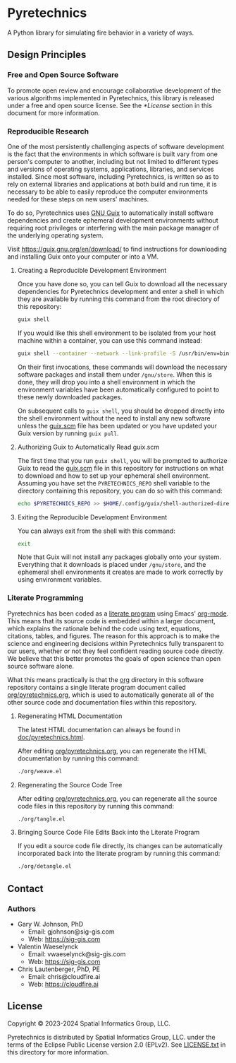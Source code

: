 * Pyretechnics

A Python library for simulating fire behavior in a variety of ways.

** Design Principles
*** Free and Open Source Software

To promote open review and encourage collaborative development of the
various algorithms implemented in Pyretechnics, this library is
released under a free and open source license. See the [[*License]]
section in this document for more information.

*** Reproducible Research

One of the most persistently challenging aspects of software
development is the fact that the environments in which software is
built vary from one person's computer to another, including but not
limited to different types and versions of operating systems,
applications, libraries, and services installed. Since most software,
including Pyretechnics, is written so as to rely on external libraries
and applications at both build and run time, it is necessary to be
able to easily reproduce the computer environments needed for these
steps on new users' machines.

To do so, Pyretechnics uses [[https://guix.gnu.org][GNU Guix]] to automatically install software
dependencies and create ephemeral development environments without
requiring root privileges or interfering with the main package manager
of the underlying operating system.

Visit https://guix.gnu.org/en/download/ to find instructions for
downloading and installing Guix onto your computer or into a VM.

**** Creating a Reproducible Development Environment

Once you have done so, you can tell Guix to download all the necessary
dependencies for Pyretechnics development and enter a shell in which
they are available by running this command from the root directory of
this repository:

#+begin_src sh
guix shell
#+end_src

If you would like this shell environment to be isolated from your host
machine within a container, you can use this command instead:

#+begin_src sh
guix shell --container --network --link-profile -S /usr/bin/env=bin/env --share=$HOME/.ssh
#+end_src

On their first invocations, these commands will download the necessary
software packages and install them under =/gnu/store=. When this is
done, they will drop you into a shell environment in which the
environment variables have been automatically configured to point to
these newly downloaded packages.

On subsequent calls to ~guix shell~, you should be dropped directly
into the shell environment without the need to install any new
software unless the [[file:guix.scm][guix.scm]] file has been updated or you have updated
your Guix version by running ~guix pull~.

**** Authorizing Guix to Automatically Read guix.scm

The first time that you run ~guix shell~, you will be prompted to
authorize Guix to read the [[file:guix.scm][guix.scm]] file in this repository for
instructions on what to download and how to set up your ephemeral
shell environment. Assuming you have set the =PYRETECHNICS_REPO= shell
variable to the directory containing this repository, you can do so
with this command:

#+begin_src sh
echo $PYRETECHNICS_REPO >> $HOME/.config/guix/shell-authorized-directories
#+end_src

**** Exiting the Reproducible Development Environment

You can always exit from the shell with this command:

#+begin_src sh
exit
#+end_src

Note that Guix will not install any packages globally onto your
system. Everything that it downloads is placed under =/gnu/store=, and
the ephemeral shell environments it creates are made to work correctly
by using environment variables.

*** Literate Programming

Pyretechnics has been coded as a [[https://en.wikipedia.org/wiki/Literate_programming][literate program]] using Emacs'
[[http://orgmode.org/worg/org-contrib/babel/][org-mode]]. This means that its source code is embedded within a larger
document, which explains the rationale behind the code using text,
equations, citations, tables, and figures. The reason for this
approach is to make the science and engineering decisions within
Pyretechnics fully transparent to our users, whether or not they feel
confident reading source code directly. We believe that this better
promotes the goals of open science than open source software alone.

What this means practically is that the [[file:org][org]] directory in this software
repository contains a single literate program document called
[[file:org/pyretechnics.org][org/pyretechnics.org]], which is used to automatically generate all of
the other source code and documentation files within this repository.

**** Regenerating HTML Documentation

The latest HTML documentation can always be found in
[[file:doc/pyretechnics.html][doc/pyretechnics.html]].

After editing [[file:org/pyretechnics.org][org/pyretechnics.org]], you can regenerate the HTML
documentation by running this command:

#+begin_src sh
./org/weave.el
#+end_src

**** Regenerating the Source Code Tree

After editing [[file:org/pyretechnics.org][org/pyretechnics.org]], you can regenerate all the source
code files in this repository by running this command:

#+begin_src sh
./org/tangle.el
#+end_src

**** Bringing Source Code File Edits Back into the Literate Program

If you edit a source code file directly, its changes can be
automatically incorporated back into the literate program by running
this command:

#+begin_src sh
./org/detangle.el
#+end_src

** Contact
*** Authors

- Gary W. Johnson, PhD
  - Email: gjohnson@sig-gis.com
  - Web: https://sig-gis.com

- Valentin Waeselynck
  - Email: vwaeselynck@sig-gis.com
  - Web: https://sig-gis.com

- Chris Lautenberger, PhD, PE
  - Email: chris@cloudfire.ai
  - Web: https://cloudfire.ai

** License

Copyright © 2023-2024 Spatial Informatics Group, LLC.

Pyretechnics is distributed by Spatial Informatics Group, LLC. under
the terms of the Eclipse Public License version 2.0 (EPLv2). See
[[file:LICENSE.txt][LICENSE.txt]] in this directory for more information.
